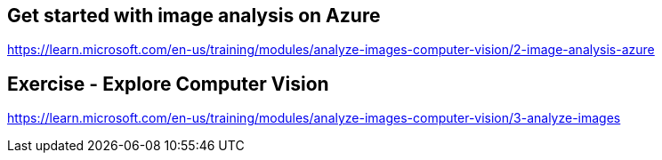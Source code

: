 == Get started with image analysis on Azure
https://learn.microsoft.com/en-us/training/modules/analyze-images-computer-vision/2-image-analysis-azure

== Exercise - Explore Computer Vision
https://learn.microsoft.com/en-us/training/modules/analyze-images-computer-vision/3-analyze-images
